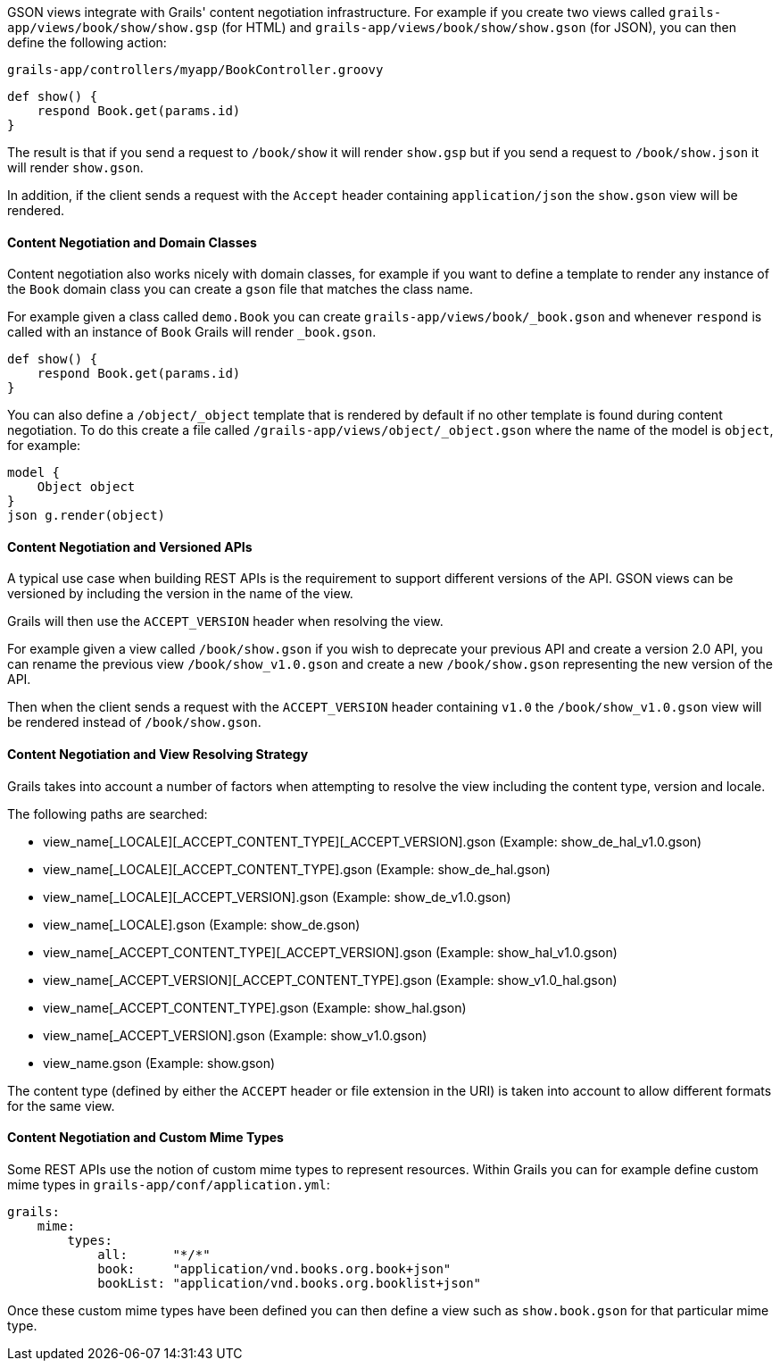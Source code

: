 GSON views integrate with Grails' content negotiation infrastructure. For example if you create two views called `grails-app/views/book/show/show.gsp` (for HTML) and `grails-app/views/book/show/show.gson` (for JSON), you can then define the following action:

[source,groovy]
.`grails-app/controllers/myapp/BookController.groovy`
def show() {
    respond Book.get(params.id)
}

The result is that if you send a request to `/book/show` it will render `show.gsp` but if you send a request to `/book/show.json` it will render `show.gson`.

In addition, if the client sends a request with the `Accept` header containing `application/json` the `show.gson` view will be rendered.

==== Content Negotiation and Domain Classes

Content negotiation also works nicely with domain classes, for example if you want to define a template to render any instance of the `Book` domain class you can create a `gson` file that matches the class name. 

For example given a class called `demo.Book` you can create `grails-app/views/book/_book.gson` and whenever `respond` is called with an instance of `Book` Grails will render `_book.gson`.

[source,groovy]
def show() {
    respond Book.get(params.id) 
}

You can also define a `/object/_object` template that is rendered by default if no other template is found during content negotiation. To do this create a file called `/grails-app/views/object/_object.gson` where the name of the model is `object`, for example:

[source,groovy]
model {
    Object object
}
json g.render(object)

==== Content Negotiation and Versioned APIs

A typical use case when building REST APIs is the requirement to support different versions of the API. GSON views can be versioned by including the version in the name of the view.

Grails will then use the `ACCEPT_VERSION` header when resolving the view.

For example given a view called `/book/show.gson` if you wish to deprecate your previous API and create a version 2.0 API, you can rename the previous view `/book/show_v1.0.gson` and create a new `/book/show.gson` representing the new version of the API.

Then when the client sends a request with the `ACCEPT_VERSION` header containing `v1.0` the `/book/show_v1.0.gson` view will be rendered instead of `/book/show.gson`.

==== Content Negotiation and View Resolving Strategy

Grails takes into account a number of factors when attempting to resolve the view including the content type, version and locale.

The following paths are searched:

* view_name[_LOCALE][_ACCEPT_CONTENT_TYPE][_ACCEPT_VERSION].gson (Example: show_de_hal_v1.0.gson)
* view_name[_LOCALE][_ACCEPT_CONTENT_TYPE].gson (Example: show_de_hal.gson)
* view_name[_LOCALE][_ACCEPT_VERSION].gson (Example: show_de_v1.0.gson)
* view_name[_LOCALE].gson (Example: show_de.gson)
* view_name[_ACCEPT_CONTENT_TYPE][_ACCEPT_VERSION].gson (Example: show_hal_v1.0.gson)
* view_name[_ACCEPT_VERSION][_ACCEPT_CONTENT_TYPE].gson (Example: show_v1.0_hal.gson)
* view_name[_ACCEPT_CONTENT_TYPE].gson (Example: show_hal.gson)
* view_name[_ACCEPT_VERSION].gson (Example: show_v1.0.gson)
* view_name.gson (Example: show.gson)

The content type (defined by either the `ACCEPT` header or file extension in the URI) is taken into account to allow different formats for the same view.

[[mimeTypes]]
==== Content Negotiation and Custom Mime Types

Some REST APIs use the notion of custom mime types to represent resources. Within Grails you can for example define custom mime types in `grails-app/conf/application.yml`:

[source,groovy]
grails:
    mime:
        types:
            all:      "*/*"
            book:     "application/vnd.books.org.book+json"
            bookList: "application/vnd.books.org.booklist+json"

Once these custom mime types have been defined you can then define a view such as `show.book.gson` for that particular mime type.

